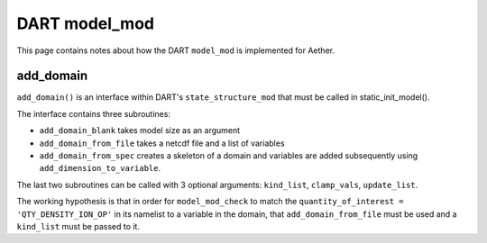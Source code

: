 DART model_mod
##############

This page contains notes about how the DART ``model_mod`` is implemented for
Aether.

add_domain
==========

``add_domain()`` is an interface within DART's ``state_structure_mod`` that
must be called in static_init_model().

The interface contains three subroutines:

- ``add_domain_blank`` takes model size as an argument
- ``add_domain_from_file`` takes a netcdf file and a list of variables
- ``add_domain_from_spec`` creates a skeleton of a domain and variables are
  added subsequently using ``add_dimension_to_variable``.

The last two subroutines can be called with 3 optional arguments:
``kind_list``, ``clamp_vals``, ``update_list``.

The working hypothesis is that in order for ``model_mod_check`` to match the
``quantity_of_interest = 'QTY_DENSITY_ION_OP'`` in its namelist to a variable
in the domain, that ``add_domain_from_file`` must be used and a ``kind_list``
must be passed to it.

